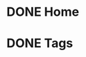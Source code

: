 #+HUGO_BASE_DIR: ../
#+HUGO_SECTION: ./
#+HUGO_WEIGHT: auto
#+HUGO_AUTO_SET_LASTMOD: t
#+TODO: TODO DRAFT | DONE
#+author: Kiran Purushothaman

* DONE Home
:PROPERTIES:
:ID:       862d7153-a145-413b-b1d2-a3934cdbdfb2
:EXPORT_FILE_NAME: _index
:EXPORT_HUGO_LAYOUT: index
:END:
* DONE Tags
:PROPERTIES:
:ID:       377e941b-44e2-486b-b861-fca93841a946
:EXPORT_FILE_NAME: _index
:EXPORT_HUGO_SECTION: tags/
:EXPORT_HUGO_MENU: :menu main
:END:
